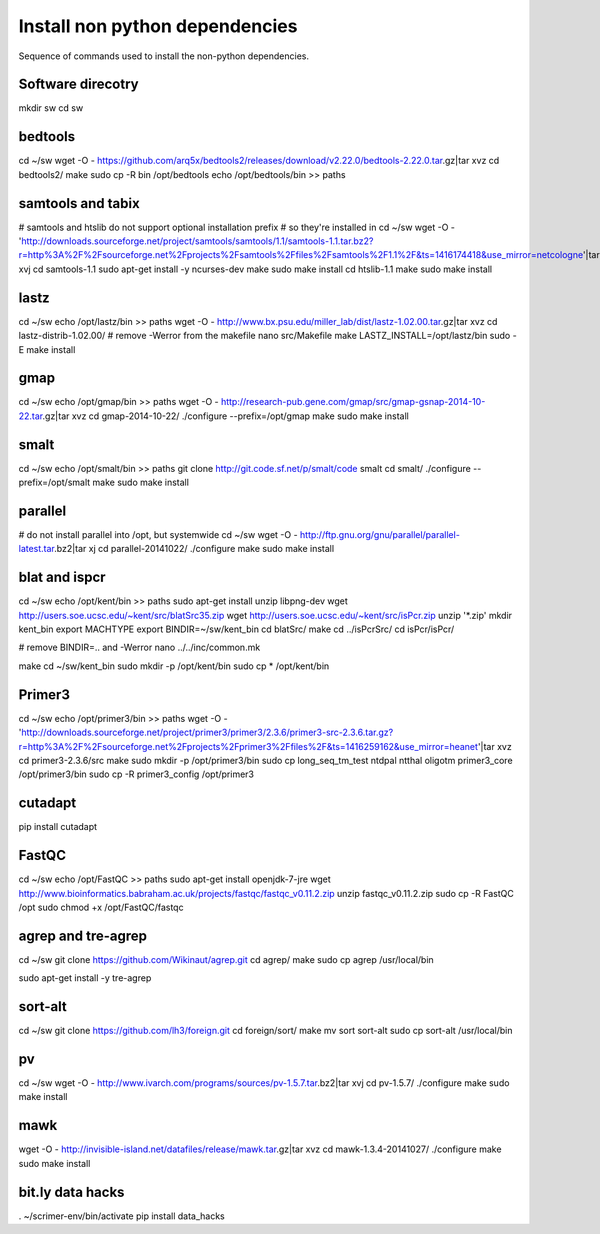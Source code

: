 Install non python dependencies
===============================
Sequence of commands used to install the non-python dependencies.

Software direcotry
------------------
mkdir sw
cd sw

bedtools
--------
cd ~/sw
wget -O - https://github.com/arq5x/bedtools2/releases/download/v2.22.0/bedtools-2.22.0.tar.gz|tar xvz
cd bedtools2/
make
sudo cp -R bin /opt/bedtools
echo /opt/bedtools/bin >> paths

samtools and tabix
------------------
# samtools and htslib do not support optional installation prefix
# so they're installed in 
cd ~/sw
wget -O - 'http://downloads.sourceforge.net/project/samtools/samtools/1.1/samtools-1.1.tar.bz2?r=http%3A%2F%2Fsourceforge.net%2Fprojects%2Fsamtools%2Ffiles%2Fsamtools%2F1.1%2F&ts=1416174418&use_mirror=netcologne'|tar xvj
cd samtools-1.1
sudo apt-get install -y ncurses-dev
make
sudo make install
cd htslib-1.1
make
sudo make install

lastz
-----
cd ~/sw
echo /opt/lastz/bin >> paths
wget -O - http://www.bx.psu.edu/miller_lab/dist/lastz-1.02.00.tar.gz|tar xvz
cd lastz-distrib-1.02.00/
# remove -Werror from the makefile
nano src/Makefile
make
LASTZ_INSTALL=/opt/lastz/bin sudo -E make install


gmap
----
cd ~/sw
echo /opt/gmap/bin >> paths
wget -O - http://research-pub.gene.com/gmap/src/gmap-gsnap-2014-10-22.tar.gz|tar xvz
cd gmap-2014-10-22/
./configure --prefix=/opt/gmap
make
sudo make install

smalt
-----
cd ~/sw
echo /opt/smalt/bin >> paths
git clone http://git.code.sf.net/p/smalt/code smalt
cd smalt/
./configure --prefix=/opt/smalt
make
sudo make install

parallel
--------
# do not install parallel into /opt, but systemwide
cd ~/sw
wget -O - http://ftp.gnu.org/gnu/parallel/parallel-latest.tar.bz2|tar xj
cd parallel-20141022/
./configure
make
sudo make install

blat and ispcr
--------------
cd ~/sw
echo /opt/kent/bin >> paths
sudo apt-get install unzip libpng-dev
wget http://users.soe.ucsc.edu/~kent/src/blatSrc35.zip
wget http://users.soe.ucsc.edu/~kent/src/isPcr.zip
unzip '*.zip'
mkdir kent_bin
export MACHTYPE
export BINDIR=~/sw/kent_bin
cd blatSrc/
make
cd ../isPcrSrc/
cd isPcr/isPcr/

# remove BINDIR=.. and -Werror
nano ../../inc/common.mk

make
cd ~/sw/kent_bin
sudo mkdir -p /opt/kent/bin
sudo cp * /opt/kent/bin

Primer3
-------
cd ~/sw
echo /opt/primer3/bin >> paths
wget -O - 'http://downloads.sourceforge.net/project/primer3/primer3/2.3.6/primer3-src-2.3.6.tar.gz?r=http%3A%2F%2Fsourceforge.net%2Fprojects%2Fprimer3%2Ffiles%2F&ts=1416259162&use_mirror=heanet'|tar xvz
cd primer3-2.3.6/src
make
sudo mkdir -p /opt/primer3/bin
sudo cp long_seq_tm_test ntdpal ntthal oligotm primer3_core /opt/primer3/bin
sudo cp -R primer3_config /opt/primer3

cutadapt
--------
pip install cutadapt

FastQC
------
cd ~/sw
echo /opt/FastQC >> paths
sudo apt-get install openjdk-7-jre
wget http://www.bioinformatics.babraham.ac.uk/projects/fastqc/fastqc_v0.11.2.zip
unzip fastqc_v0.11.2.zip
sudo cp -R FastQC /opt
sudo chmod +x /opt/FastQC/fastqc
 
agrep and tre-agrep
-------------------
cd ~/sw
git clone https://github.com/Wikinaut/agrep.git
cd agrep/
make
sudo cp agrep /usr/local/bin

sudo apt-get install -y tre-agrep 

sort-alt
--------
cd ~/sw
git clone https://github.com/lh3/foreign.git
cd foreign/sort/
make
mv sort sort-alt
sudo cp sort-alt /usr/local/bin

pv
--
cd ~/sw
wget -O - http://www.ivarch.com/programs/sources/pv-1.5.7.tar.bz2|tar xvj
cd pv-1.5.7/
./configure
make
sudo make install

mawk
----
wget -O - http://invisible-island.net/datafiles/release/mawk.tar.gz|tar xvz
cd mawk-1.3.4-20141027/
./configure
make
sudo make install

bit.ly data hacks
-----------------
. ~/scrimer-env/bin/activate
pip install data_hacks
